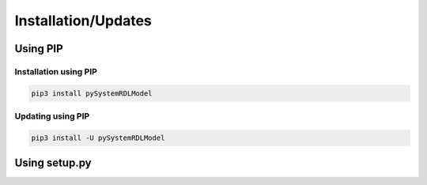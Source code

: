 .. _installation:

Installation/Updates
####################



.. _installation-pip:

Using PIP
*********

Installation using PIP
======================

.. code-block:: bash

   pip3 install pySystemRDLModel


Updating using PIP
==================

.. code-block:: bash

   pip3 install -U pySystemRDLModel



.. _installation-setup:

Using setup.py
**************

.. todo::

   Describe setup procedure using ``setup.py``
